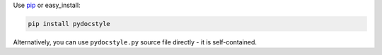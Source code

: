 Use `pip <http://pip-installer.org>`_ or easy_install:


.. code::

    pip install pydocstyle

Alternatively, you can use ``pydocstyle.py`` source file
directly - it is self-contained.
